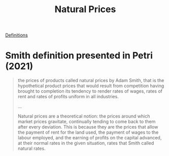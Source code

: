 :PROPERTIES:
:ID:       4fe0d267-ad06-4a8a-bc89-2ab6e37f6b61
:END:
#+title: Natural Prices
#+HUGO_AUTO_SET_LASTMOD: t
#+hugo_base_dir: ~/BrainDump/
#+hugo_section: notes
#+HUGO_TAGS: wiki definition

[[id:9ab985f1-543f-40b9-a2e7-4e64cd5d5e9e][Definitions]]

* Smith definition presented in Petri (2021)

#+begin_quote
the prices of products called natural prices by Adam Smith, that is the hypothetical product prices that would result from competition having brought to completion its tendency to render rates of wages, rates of rent and rates of profits uniform in all industries.

...

Natural prices are a theoretical notion: the prices around which market prices gravitate, continually tending to come back to them after every deviation. This is because they are the prices that allow the payment of rent for the land used, the payment of wages to the labour employed, and the earning of profits on the capital advanced, at their normal rates in the given situation, rates that Smith called natural rates.
#+end_quote

